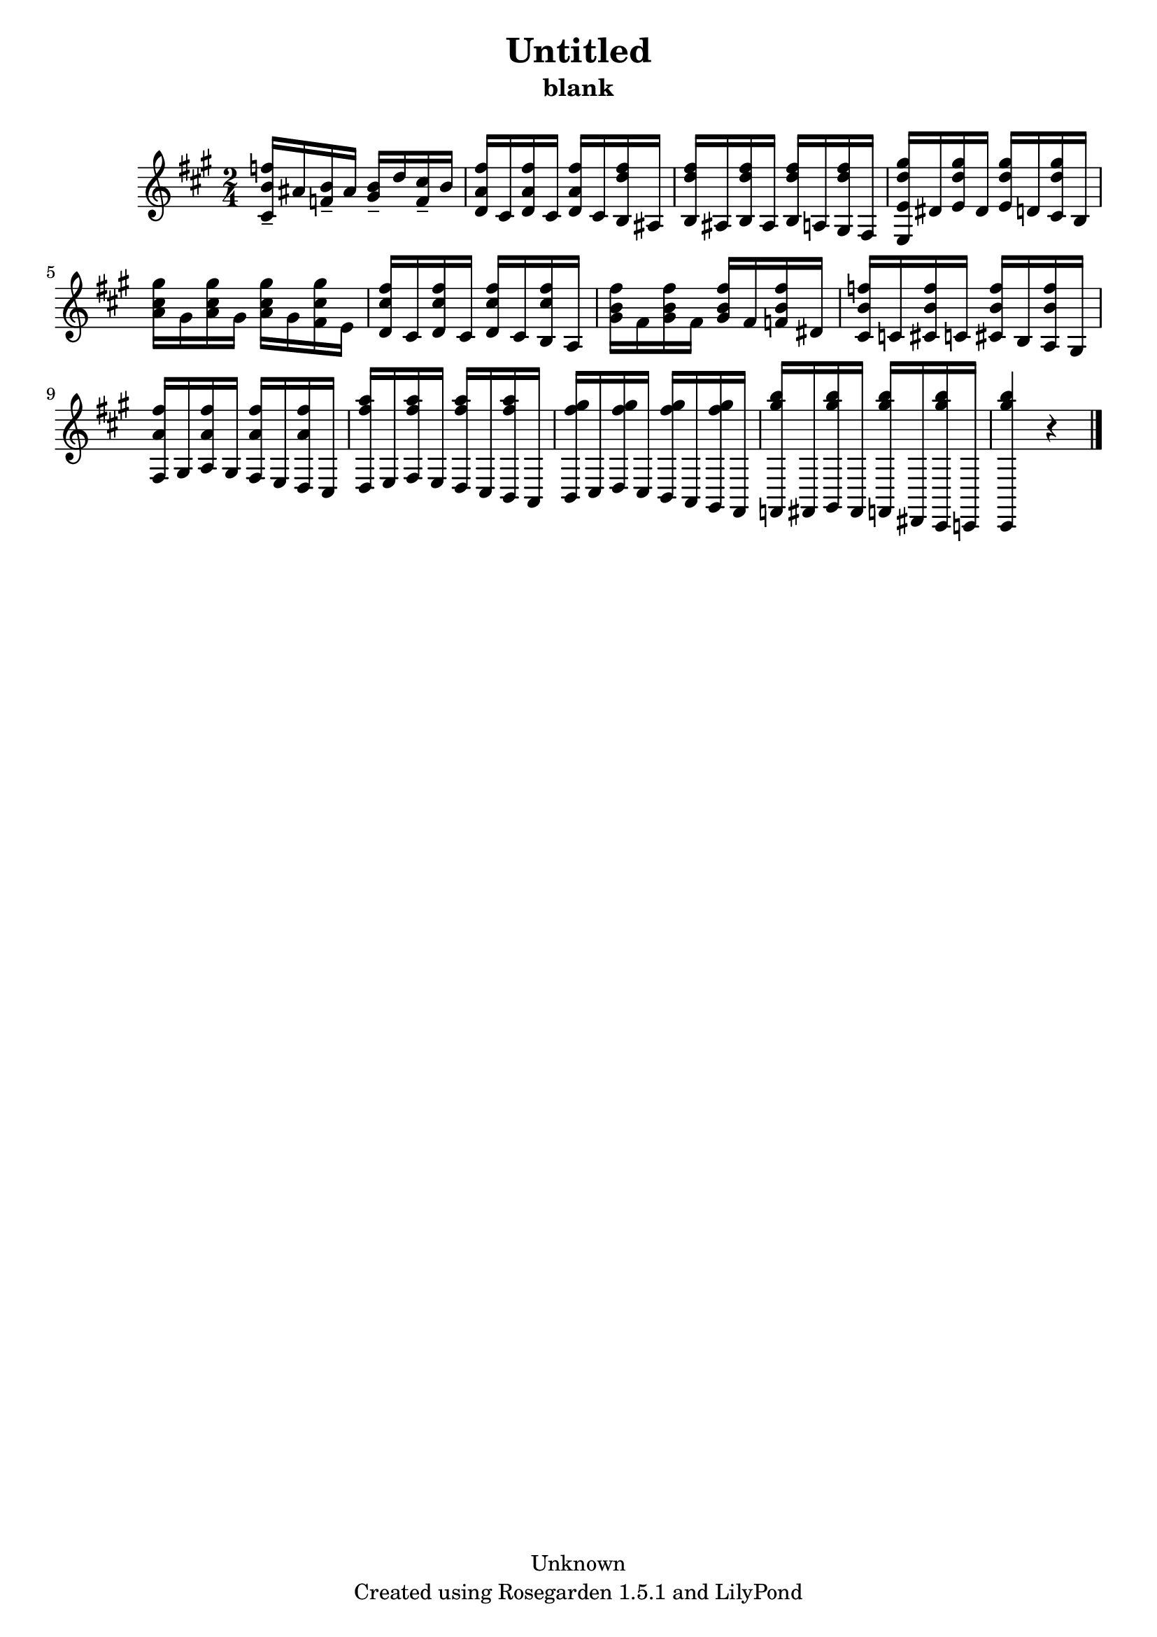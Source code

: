 % This LilyPond file was generated by Rosegarden 1.5.1
\version "2.10.0"
% point and click debugging is disabled
#(ly:set-option 'point-and-click #f)
\header {
    copyright = "Unknown"
    subtitle = "blank"
    title = "Untitled"
    tagline = "Created using Rosegarden 1.5.1 and LilyPond"
}
#(set-global-staff-size 20)
#(set-default-paper-size "a4")
global = { 
    \time 2/4
    \skip 2*13  %% 1-13
}
globalTempo = {
    \override Score.MetronomeMark #'transparent = ##t
    \tempo 4 = 120  \skip 2*12 \skip 4 
}
\score {
    <<
        % force offset of colliding notes in chords:
        \override Score.NoteColumn #'force-hshift = #1.0

        \context Staff = "track 1" << 
            \set Staff.instrument = "untitled"
            \set Score.skipBars = ##t
            \set Staff.printKeyCancellation = ##f
            \new Voice \global
            \new Voice \globalTempo

            \context Voice = "voice 1" {
                \override Voice.TextScript #'padding = #2.0                \override MultiMeasureRest #'expand-limit = 1

                \time 2/4
                \clef "treble"
                \key a \major
                < f'' b' cis' > 16 -\tenuto ais' < b' f' > -\tenuto ais' < b' gis' > -\tenuto d'' < cis'' f' > -\tenuto b'  |
                < a' fis'' d' > 16 cis' < a' fis'' d' > cis' ) < a' fis'' d' > cis' < d'' fis'' b > ais )  |
                < d'' fis'' b > 16 ais < d'' fis'' b > ais ) < d'' fis'' b > a < d'' fis'' gis > fis )  |
                < d'' gis'' e e' > 16 dis' < d'' gis'' e' > dis' ) < d'' gis'' e' > d' < d'' gis'' cis' > b )  |
%% 5
                < cis'' gis'' a' > 16 gis' < cis'' gis'' a' > gis' ) < cis'' gis'' a' > gis' < cis'' gis'' fis' > e' )  |
                < cis'' fis'' d' > 16 cis' < cis'' fis'' d' > cis' ) < cis'' fis'' d' > cis' < cis'' fis'' b > a )  |
                < b' fis'' gis' > 16 fis' < b' fis'' gis' > fis' ) < b' fis'' gis' > fis' < b' fis'' f' > dis' )  |
                < b' f'' cis' > 16 c' < b' f'' cis' > c' ) < b' f'' cis' > b < b' f'' a > gis )  |
                < a' fis'' fis > 16 gis < a' fis'' a > gis ) < a' fis'' fis > e < a' fis'' d > cis )  |
%% 10
                < fis'' a'' d > 16 e < fis'' a'' fis > e ) < fis'' a'' d > cis < fis'' a'' b, > a, )  |
                < fis'' gis'' b, > 16 cis < fis'' gis'' d > cis ) < fis'' gis'' b, > a, < fis'' gis'' gis, > fis, )  |
                < gis'' b'' f, > 16 fis, < gis'' b'' gis, > fis, ) < gis'' b'' f, > dis, < gis'' b'' cis, > c, )  |
                < gis'' b'' cis, > 4 
                % warning: bar too short, padding with rests
                r4  |
                \bar "|."
            } % Voice
        >> % Staff (final)
    >> % notes

    \layout { }
} % score
